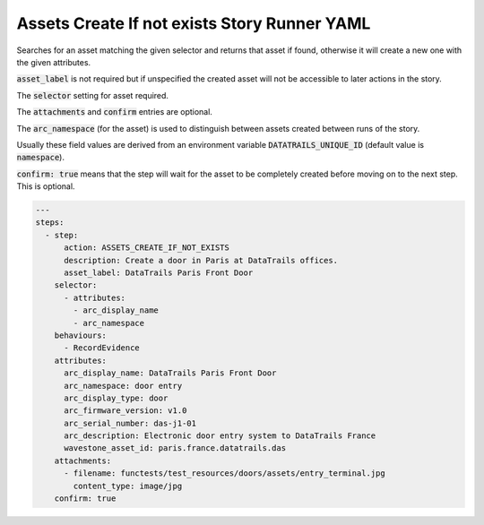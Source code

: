 .. _assets_create_if_not_exists_yamlref:

Assets Create If not exists Story Runner YAML
..............................................

Searches for an asset matching the given selector and returns that asset if found,
otherwise it will create a new one with the given attributes.

:code:`asset_label` is not required but if unspecified the created asset will
not be accessible to later actions in the story.

The :code:`selector` setting for asset required.

The :code:`attachments` and :code:`confirm` entries are optional.

The :code:`arc_namespace` (for the asset) is used
to distinguish between assets created between runs of the story.

Usually these field values are derived from an environment variable 
:code:`DATATRAILS_UNIQUE_ID` (default value is :code:`namespace`).

:code:`confirm: true` means that the step will wait for the asset to be completely created before moving on to the next step.
This is optional.

.. code-block:: yaml
    
    ---
    steps:
      - step:
          action: ASSETS_CREATE_IF_NOT_EXISTS
          description: Create a door in Paris at DataTrails offices.
          asset_label: DataTrails Paris Front Door
        selector:
          - attributes:
            - arc_display_name
            - arc_namespace
        behaviours:
          - RecordEvidence
        attributes:
          arc_display_name: DataTrails Paris Front Door
          arc_namespace: door entry
          arc_display_type: door
          arc_firmware_version: v1.0
          arc_serial_number: das-j1-01
          arc_description: Electronic door entry system to DataTrails France
          wavestone_asset_id: paris.france.datatrails.das
        attachments:
          - filename: functests/test_resources/doors/assets/entry_terminal.jpg
            content_type: image/jpg
        confirm: true
